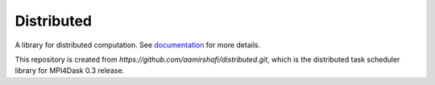 Distributed
===========

|Linux Build Status| |Windows Build Status| |Doc Status| |Gitter| |Version Status| |NumFOCUS|

A library for distributed computation.  See documentation_ for more details.

.. _documentation: https://distributed.dask.org
.. |Linux Build Status| image:: https://travis-ci.org/dask/distributed.svg?branch=master
   :target: https://travis-ci.org/dask/distributed
.. |Windows Build Status| image:: https://github.com/dask/distributed/workflows/Windows%20CI/badge.svg?branch=master
   :target: https://github.com/dask/distributed/actions?query=workflow%3A%22Windows+CI%22
.. |Doc Status| image:: https://readthedocs.org/projects/distributed/badge/?version=latest
   :target: https://distributed.dask.org
   :alt: Documentation Status
.. |Gitter| image:: https://badges.gitter.im/Join%20Chat.svg
   :alt: Join the chat at https://gitter.im/dask/dask
   :target: https://gitter.im/dask/dask?utm_source=badge&utm_medium=badge&utm_campaign=pr-badge&utm_content=badge
.. |Version Status| image:: https://img.shields.io/pypi/v/distributed.svg
   :target: https://pypi.python.org/pypi/distributed/
.. |NumFOCUS| image:: https://img.shields.io/badge/powered%20by-NumFOCUS-orange.svg?style=flat&colorA=E1523D&colorB=007D8A
   :target: https://www.numfocus.org/

This repository is created from `https://github.com/aamirshafi/distributed.git`, which is the distributed task scheduler library for MPI4Dask 0.3 release.

